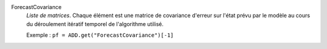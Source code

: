 .. index:: single: ForecastCovariance

ForecastCovariance
  *Liste de matrices*. Chaque élément est une matrice de covariance d'erreur
  sur l'état prévu par le modèle au cours du déroulement itératif temporel de
  l'algorithme utilisé.

  Exemple :
  ``pf = ADD.get("ForecastCovariance")[-1]``
